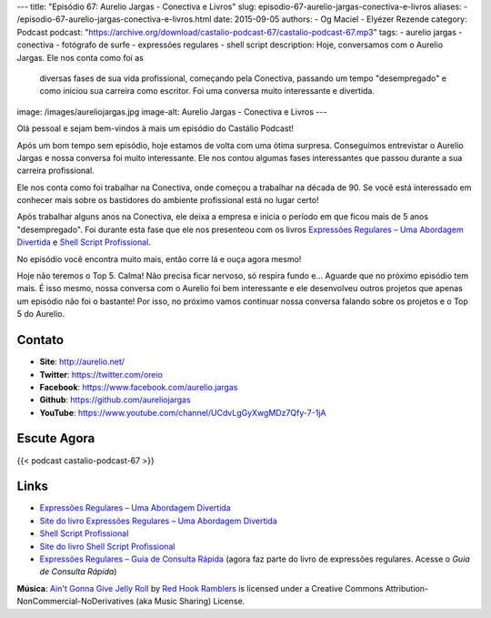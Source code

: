 ---
title: "Episódio 67: Aurelio Jargas - Conectiva e Livros"
slug: episodio-67-aurelio-jargas-conectiva-e-livros
aliases:
- /episodio-67-aurelio-jargas-conectiva-e-livros.html
date: 2015-09-05
authors:
- Og Maciel
- Elyézer Rezende
category: Podcast
podcast: "https://archive.org/download/castalio-podcast-67/castalio-podcast-67.mp3"
tags:
- aurelio jargas
- conectiva
- fotógrafo de surfe
- expressões regulares
- shell script
description: Hoje, conversamos com o Aurelio Jargas. Ele nos conta como foi as
              diversas fases de sua vida profissional, começando pela
              Conectiva, passando um tempo "desempregado" e como iniciou sua
              carreira como escritor. Foi uma conversa muito interessante e
              divertida.
image: /images/aureliojargas.jpg
image-alt: Aurelio Jargas - Conectiva e Livros
---

Olá pessoal e sejam bem-vindos à mais um episódio do Castálio Podcast!

Após um bom tempo sem episódio, hoje estamos de volta com uma ótima surpresa.
Conseguimos entrevistar o Aurelio Jargas e nossa conversa foi muito
interessante. Ele nos contou algumas fases interessantes que passou durante a
sua carreira profissional.

.. more

Ele nos conta como foi trabalhar na Conectiva, onde começou a trabalhar na
década de 90. Se você está interessado em conhecer mais sobre os bastidores do
ambiente profissional está no lugar certo!

Após trabalhar alguns anos na Conectiva, ele deixa a empresa e inicia o período
em que ficou mais de 5 anos "desempregado". Foi durante esta fase que ele nos
presenteou com os livros `Expressões Regulares – Uma Abordagem Divertida`_ e
`Shell Script Profissional`_.

No episódio você encontra muito mais, então corre lá e ouça agora mesmo!

Hoje não teremos o Top 5. Calma! Não precisa ficar nervoso, só respira fundo
e... Aguarde que no próximo episódio tem mais. É isso mesmo, nossa conversa com
o Aurelio foi bem interessante e ele desenvolveu outros projetos que apenas um
episódio não foi o bastante! Por isso, no próximo vamos continuar nossa
conversa falando sobre os projetos e o Top 5 do Aurelio.

Contato
-------
* **Site**: http://aurelio.net/
* **Twitter**: https://twitter.com/oreio
* **Facebook**: https://www.facebook.com/aurelio.jargas
* **Github**: https://github.com/aureliojargas
* **YouTube**: https://www.youtube.com/channel/UCdvLgGyXwgMDz7Qfy-7-1jA

Escute Agora
------------

{{< podcast castalio-podcast-67 >}}

Links
-----
* `Expressões Regulares – Uma Abordagem Divertida`_
* `Site do livro Expressões Regulares – Uma Abordagem Divertida`_
* `Shell Script Profissional`_
* `Site do livro Shell Script Profissional`_
* `Expressões Regulares – Guia de Consulta Rápida`_ (agora faz parte do livro
  de expressões regulares. Acesse o `Guia de Consulta Rápida`)

.. class:: alert alert-info

        **Música**: `Ain't Gonna Give Jelly Roll`_ by `Red Hook Ramblers`_ is licensed under a Creative Commons Attribution-NonCommercial-NoDerivatives (aka Music Sharing) License.

.. Mentioned
.. _Expressões Regulares – Uma Abordagem Divertida: http://www.novatec.com.br/livros/expressoesregulares4/
.. _Site do livro Expressões Regulares – Uma Abordagem Divertida: http://www.piazinho.com.br/
.. _Shell Script Profissional: http://www.novatec.com.br/livros/shellscript/
.. _Site do livro Shell Script Profissional: http://www.shellscript.com.br/
.. _Expressões Regulares – Guia de Consulta Rápida: http://www.novatec.com.br/guias/expreg/
.. _Guia de Consulta Rápida: http://www.piazinho.com.br/download/expressoes-regulares-3-tabelas.pdf

.. Footer
.. _Ain't Gonna Give Jelly Roll: http://freemusicarchive.org/music/Red_Hook_Ramblers/Live__WFMU_on_Antique_Phonograph_Music_Program_with_MAC_Feb_8_2011/Red_Hook_Ramblers_-_12_-_Aint_Gonna_Give_Jelly_Roll
.. _Red Hook Ramblers: http://www.redhookramblers.com/
